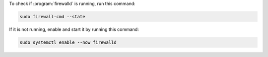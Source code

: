 To check if :program:`firewalld` is running, run this command:

.. code-block:: shell

   sudo firewall-cmd --state

If it is not running, enable and start it by running this command:

.. code-block:: shell

   sudo systemctl enable --now firewalld

